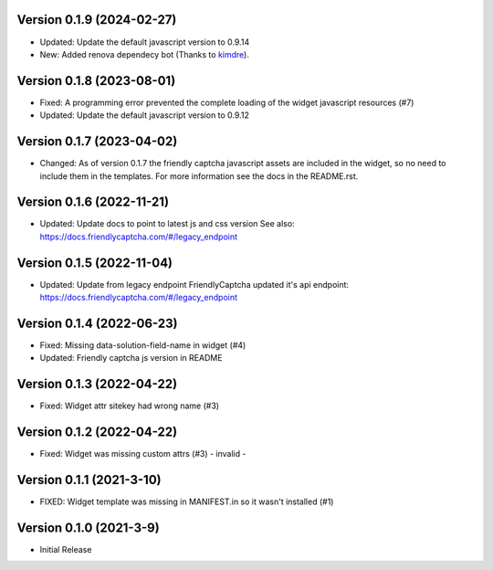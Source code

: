 Version 0.1.9 (2024-02-27)
--------------------------

* Updated: Update the default javascript version to 0.9.14
* New: Added renova dependecy bot (Thanks to kimdre_).

.. _kimdre: https://github.com/kimdre


Version 0.1.8 (2023-08-01)
--------------------------

* Fixed: A programming error prevented the complete loading of the
  widget javascript resources (#7)
* Updated: Update the default javascript version to 0.9.12


Version 0.1.7 (2023-04-02)
--------------------------

* Changed: As of version 0.1.7 the friendly captcha javascript assets are
  included in the widget, so no need to include them in the templates.
  For more information see the docs in the README.rst.


Version 0.1.6 (2022-11-21)
--------------------------

* Updated: Update docs to point to latest js and css version
  See also: https://docs.friendlycaptcha.com/#/legacy_endpoint


Version 0.1.5 (2022-11-04)
--------------------------

* Updated: Update from legacy endpoint
  FriendlyCaptcha updated it's api endpoint: https://docs.friendlycaptcha.com/#/legacy_endpoint


Version 0.1.4 (2022-06-23)
--------------------------

* Fixed: Missing data-solution-field-name in widget (#4)
* Updated: Friendly captcha js version in README


Version 0.1.3 (2022-04-22)
--------------------------

* Fixed: Widget attr sitekey had wrong name (#3)


Version 0.1.2 (2022-04-22)
--------------------------

* Fixed: Widget was missing custom attrs (#3) - invalid -


Version 0.1.1 (2021-3-10)
--------------------------

* FIXED: Widget template was missing in MANIFEST.in so it
  wasn't installed (#1)

Version 0.1.0 (2021-3-9)
------------------------

* Initial Release

